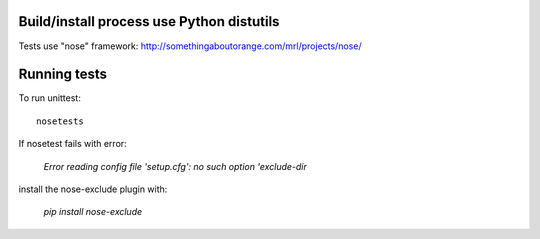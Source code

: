 Build/install process use Python distutils
==========================================

Tests use "nose" framework: http://somethingaboutorange.com/mrl/projects/nose/

Running tests
=============

To run unittest::

    nosetests

If nosetest fails with error: 

   `Error reading config file 'setup.cfg': no such option 'exclude-dir`

install the nose-exclude plugin with:

   `pip install nose-exclude` 
